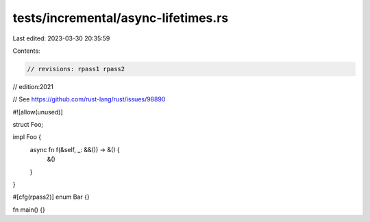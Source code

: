 tests/incremental/async-lifetimes.rs
====================================

Last edited: 2023-03-30 20:35:59

Contents:

.. code-block:: rs

    // revisions: rpass1 rpass2
// edition:2021

// See https://github.com/rust-lang/rust/issues/98890

#![allow(unused)]

struct Foo;

impl Foo {
    async fn f(&self, _: &&()) -> &() {
        &()
    }
}

#[cfg(rpass2)]
enum Bar {}

fn main() {}


